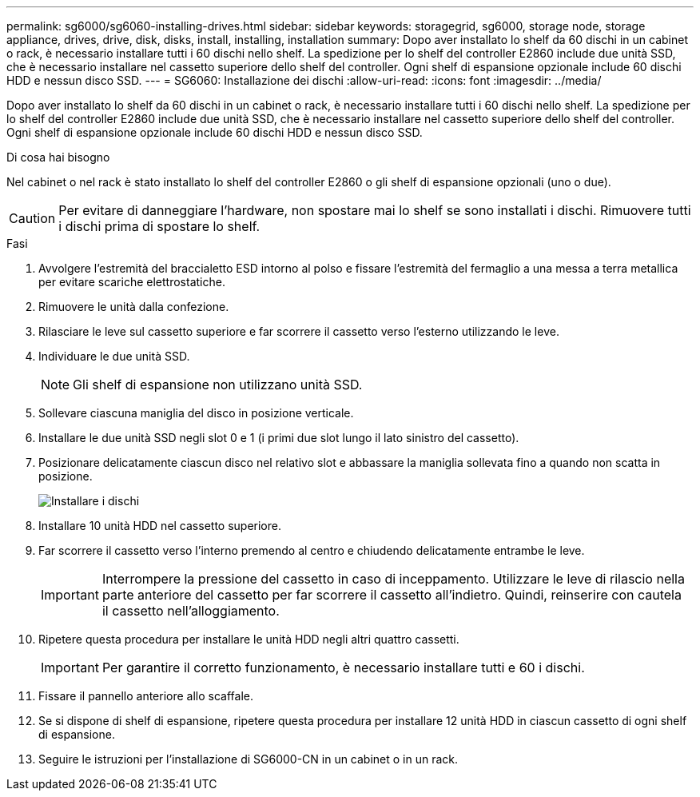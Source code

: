 ---
permalink: sg6000/sg6060-installing-drives.html 
sidebar: sidebar 
keywords: storagegrid, sg6000, storage node, storage appliance, drives, drive, disk, disks, install, installing, installation 
summary: Dopo aver installato lo shelf da 60 dischi in un cabinet o rack, è necessario installare tutti i 60 dischi nello shelf. La spedizione per lo shelf del controller E2860 include due unità SSD, che è necessario installare nel cassetto superiore dello shelf del controller. Ogni shelf di espansione opzionale include 60 dischi HDD e nessun disco SSD. 
---
= SG6060: Installazione dei dischi
:allow-uri-read: 
:icons: font
:imagesdir: ../media/


[role="lead"]
Dopo aver installato lo shelf da 60 dischi in un cabinet o rack, è necessario installare tutti i 60 dischi nello shelf. La spedizione per lo shelf del controller E2860 include due unità SSD, che è necessario installare nel cassetto superiore dello shelf del controller. Ogni shelf di espansione opzionale include 60 dischi HDD e nessun disco SSD.

.Di cosa hai bisogno
Nel cabinet o nel rack è stato installato lo shelf del controller E2860 o gli shelf di espansione opzionali (uno o due).


CAUTION: Per evitare di danneggiare l'hardware, non spostare mai lo shelf se sono installati i dischi. Rimuovere tutti i dischi prima di spostare lo shelf.

.Fasi
. Avvolgere l'estremità del braccialetto ESD intorno al polso e fissare l'estremità del fermaglio a una messa a terra metallica per evitare scariche elettrostatiche.
. Rimuovere le unità dalla confezione.
. Rilasciare le leve sul cassetto superiore e far scorrere il cassetto verso l'esterno utilizzando le leve.
. Individuare le due unità SSD.
+

NOTE: Gli shelf di espansione non utilizzano unità SSD.

. Sollevare ciascuna maniglia del disco in posizione verticale.
. Installare le due unità SSD negli slot 0 e 1 (i primi due slot lungo il lato sinistro del cassetto).
. Posizionare delicatamente ciascun disco nel relativo slot e abbassare la maniglia sollevata fino a quando non scatta in posizione.
+
image::../media/install_drives_in_e2860.gif[Installare i dischi]

. Installare 10 unità HDD nel cassetto superiore.
. Far scorrere il cassetto verso l'interno premendo al centro e chiudendo delicatamente entrambe le leve.
+

IMPORTANT: Interrompere la pressione del cassetto in caso di inceppamento. Utilizzare le leve di rilascio nella parte anteriore del cassetto per far scorrere il cassetto all'indietro. Quindi, reinserire con cautela il cassetto nell'alloggiamento.

. Ripetere questa procedura per installare le unità HDD negli altri quattro cassetti.
+

IMPORTANT: Per garantire il corretto funzionamento, è necessario installare tutti e 60 i dischi.

. Fissare il pannello anteriore allo scaffale.
. Se si dispone di shelf di espansione, ripetere questa procedura per installare 12 unità HDD in ciascun cassetto di ogni shelf di espansione.
. Seguire le istruzioni per l'installazione di SG6000-CN in un cabinet o in un rack.

